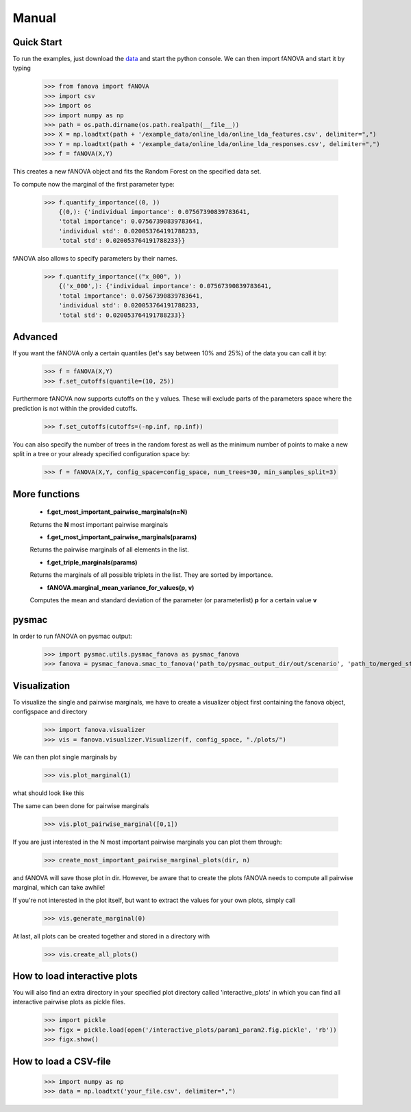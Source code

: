 Manual
======

.. role:: bash(code)
    :language: bash

Quick Start
-----------
To run the examples, just download the `data <https://github.com/automl/fanova/blob/master/fanova/example/online_lda.tar.gz>`_ and start the python console.
We can then import fANOVA and start it by typing

    >>> from fanova import fANOVA
    >>> import csv
    >>> import os
    >>> import numpy as np
    >>> path = os.path.dirname(os.path.realpath(__file__))
    >>> X = np.loadtxt(path + '/example_data/online_lda/online_lda_features.csv', delimiter=",")
    >>> Y = np.loadtxt(path + '/example_data/online_lda/online_lda_responses.csv', delimiter=",")
    >>> f = fANOVA(X,Y)

This creates a new fANOVA object and fits the Random Forest on the specified data set.

To compute now the marginal of the first parameter type:

    >>> f.quantify_importance((0, ))
        {(0,): {'individual importance': 0.07567390839783641,
        'total importance': 0.07567390839783641,
        'individual std': 0.020053764191788233,
        'total std': 0.020053764191788233}}

fANOVA also allows to specify parameters by their names.

    >>> f.quantify_importance(("x_000", ))
        {('x_000',): {'individual importance': 0.07567390839783641,
        'total importance': 0.07567390839783641,
        'individual std': 0.020053764191788233,
        'total std': 0.020053764191788233}}


Advanced
--------

If you want the fANOVA only a certain quantiles (let's say between 10% and 25%) of the data you can call it by:

	>>> f = fANOVA(X,Y)
	>>> f.set_cutoffs(quantile=(10, 25))

Furthermore fANOVA now supports cutoffs on the y values. These will exclude parts of the parameters space where the prediction is not within the provided cutoffs.

	>>> f.set_cutoffs(cutoffs=(-np.inf, np.inf))

You can also specify the number of trees in the random forest as well as the minimum number of points to make a new split in a tree or your already specified configuration space by:

	>>> f = fANOVA(X,Y, config_space=config_space, num_trees=30, min_samples_split=3)

More functions
--------------

    * **f.get_most_important_pairwise_marginals(n=N)**

    Returns the **N** most important pairwise marginals

    * **f.get_most_important_pairwise_marginals(params)**

    Returns the pairwise marginals of all elements in the list.
    
    * **f.get_triple_marginals(params)**
    Returns the marginals of all possible triplets in the list. They are sorted by importance.


    * **fANOVA.marginal_mean_variance_for_values(p, v)**

    Computes the mean and standard deviation of the parameter (or parameterlist) **p** for a certain value **v**

pysmac
-------
In order to run fANOVA on pysmac output:

    >>> import pysmac.utils.pysmac_fanova as pysmac_fanova
    >>> fanova = pysmac_fanova.smac_to_fanova('path_to/pysmac_output_dir/out/scenario', 'path_to/merged_states')

Visualization
-------------

To visualize the single and pairwise marginals, we have to create a visualizer object first containing the fanova object, configspace and directory

    >>> import fanova.visualizer
    >>> vis = fanova.visualizer.Visualizer(f, config_space, "./plots/")

We can then plot single marginals by 

    >>> vis.plot_marginal(1)

what should look like this

.. image:: ../examples/example_data/online_lda/Col1.png

The same can been done for pairwise marginals

    >>> vis.plot_pairwise_marginal([0,1])

.. image:: ../examples/example_data/online_lda/pairwise.png


If you are just interested in the N most important pairwise marginals you can plot them through:

    >>> create_most_important_pairwise_marginal_plots(dir, n)

and fANOVA will save those plot in dir. However, be aware that to create the plots fANOVA needs to compute all pairwise marginal, which can take awhile!

If you're not interested in the plot itself, but want to extract the values for your own plots, simply call

    >>> vis.generate_marginal(0)


At last, all plots can be created together and stored in a directory with

    >>> vis.create_all_plots()

How to load interactive plots
-----------------------------
You will also find an extra directory in your specified plot directory called 'interactive_plots' in which you can find all interactive pairwise plots as pickle files. 

    >>> import pickle
    >>> figx = pickle.load(open('/interactive_plots/param1_param2.fig.pickle', 'rb'))
    >>> figx.show()

How to load a CSV-file
--------------------------

    >>> import numpy as np
    >>> data = np.loadtxt('your_file.csv', delimiter=",")

